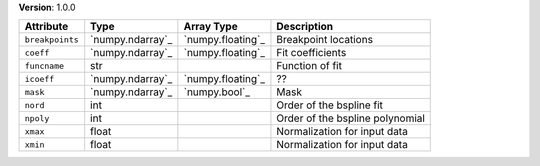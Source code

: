 
**Version**: 1.0.0

===============  ================  =================  ===============================
Attribute        Type              Array Type         Description                    
===============  ================  =================  ===============================
``breakpoints``  `numpy.ndarray`_  `numpy.floating`_  Breakpoint locations           
``coeff``        `numpy.ndarray`_  `numpy.floating`_  Fit coefficients               
``funcname``     str                                  Function of fit                
``icoeff``       `numpy.ndarray`_  `numpy.floating`_  ??                             
``mask``         `numpy.ndarray`_  `numpy.bool`_      Mask                           
``nord``         int                                  Order of the bspline fit       
``npoly``        int                                  Order of the bspline polynomial
``xmax``         float                                Normalization for input data   
``xmin``         float                                Normalization for input data   
===============  ================  =================  ===============================
